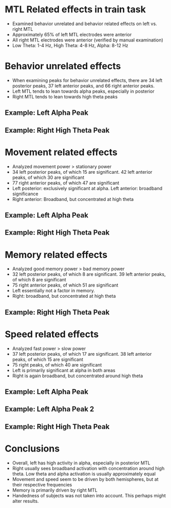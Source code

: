 #    -*- mode: org -*-
#+OPTIONS: reveal_center:t reveal_progress:t reveal_history:t reveal_control:t
#+OPTIONS: reveal_mathjax:t reveal_rolling_links:t reveal_keyboard:t reveal_overview:t num:nil
#+OPTIONS: reveal_width:1200 reveal_height:800
#+OPTIONS: reveal_title_slide:nil
#+REVEAL_MARGIN: 0.2
#+REVEAL_MIN_SCALE: 0.5
#+REVEAL_MAX_SCALE: 2.5
#+REVEAL_TRANS: default
#+REVEAL_THEME: night
#+REVEAL_EXTRA_CSS: ./presentation.css

* MTL Related effects in train task
- Examined behavior unrelated and behavior related effects on left
  vs. right MTL
- Approximately 65% of left MTL electrodes were anterior
- All right MTL electrodes were anterior (verified by manual
  examination)
- Low Theta: 1-4 Hz, High Theta: 4-8 Hz, Alpha: 8-12 Hz
* Behavior unrelated effects
  #+ATTR_HTML: :width 75% :height 75%
  [[file:figs/everything.png]]
- When examining peaks for behavior unrelated effects, there are 34
  left posterior peaks, 37 left anterior peaks, and 66 right anterior
  peaks. 
- Left MTL tends to lean towards alpha peaks, especially in posterior
- Right MTL tends to lean towards high theta peaks
** Example: Left Alpha Peak
   #+ATTR_HTML: :width 75% :height 75%
   [[file:figs/everythingLeft.png]]
** Example: Right High Theta Peak 
  #+ATTR_HTML: :width 75% :height 75%
  [[file:figs/everythingRight.png]]
* Movement related effects
#+ATTR_HTML: :width 75% :height 75%
  [[file:figs/movement.png]]
- Analyzed movement power > stationary power
- 34 left posterior peaks, of which 15 are significant. 42 left
  anterior peaks, of which 30 are significant
- 77 right anterior peaks, of which 47 are significant
- Left posterior: exclusively significant at alpha. Left anterior:
  broadband significance
- Right anterior: Broadband, but concentrated at high theta
** Example: Left Alpha Peak
   #+ATTR_HTML: :width 75% :height 75% 
   [[file:figs/moveLeft.png]]
** Example: Right High Theta Peak
   #+ATTR_HTML: :width 75% :height 75% 
   [[file:figs/moveRight.png]]
* Memory related effects
  #+ATTR_HTML: :width 75% :height 75%
  [[file:figs/memory.png]]
- Analyzed good memory power > bad memory power
- 32 left posterior peaks, of which 8 are significant. 39 left
  anterior peaks, of which 8 are significant
- 75 right anterior peaks, of which 51 are significant
- Left essentially not a factor in memory.
- Right: broadband, but concentrated at high theta
** Example: Right High Theta Peak
   #+ATTR_HTML: :width 75% :height 75% 
   [[file:figs/memRight.png]]
* Speed related effects
  #+ATTR_HTML: :width 75% :height 75%
  [[file:figs/speed.png]]
- Analyzed fast power > slow power
- 37 left posterior peaks, of which 17 are significant. 38 left
  anterior peaks, of which 15 are significant
- 75 right peaks, of which 40 are significant
- Left is primarily significant at alpha in both areas
- Right is again broadband, but concentrated around high theta
** Example: Left Alpha Peak
   #+ATTR_HTML: :width 75% :height 75% 
   [[file:figs/speedLeft1.png]]
** Example: Left Alpha Peak 2
   #+ATTR_HTML: :width 75% :height 75% 
   [[file:figs/speedLeft2.png]]
** Example: Right High Theta Peak
   #+ATTR_HTML: :width 75% :height 75% 
   [[file:figs/speedRight.png]]
* Conclusions
- Overall, left has high activity in alpha, especially in posterior
  MTL
- Right usually sees broadband activation with concentration around
  high theta. Low theta and alpha activation is usually approximately
  equal
- Movement and speed seem to be driven by both hemispheres, but at
  their respective frequencies
- Memory is primarily driven by right MTL
- Handedness of subjects was not taken into account. This perhaps
  might alter results. 
